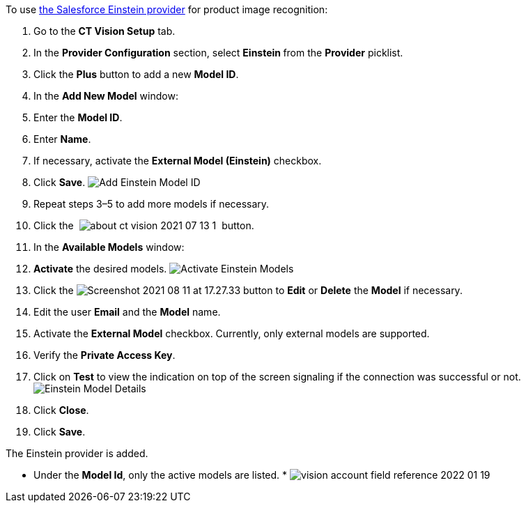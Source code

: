 To use
https://developer.salesforce.com/docs/analytics/einstein-vision-language/overview[the
Salesforce Einstein provider] for product image recognition:

1.  Go to the *CT Vision Setup* tab.
2.  In the *Provider Configuration* section, select **Einstein **from
the *Provider* picklist.
3.  Click the *Plus* button to add a new *Model ID*.
4.  In the *Add New Model* window:
1.  Enter the *Model ID*.
2.  Enter *Name*.
3.  If necessary, activate the *External Model (Einstein)* checkbox.
5.  Click *Save*.
image:Add-Einstein-Model-ID.png[]
6.  Repeat steps 3–5 to add more models if necessary.
7.  Click
the  image:about-ct-vision-2021-07-13-1.png[] 
button.
8.  In the *Available Models* window:
1.  *Activate* the desired models.
image:Activate-Einstein-Models.png[]
2.  Click
the image:Screenshot-2021-08-11-at-17.27.33.png[] button
to *Edit* or *Delete* the *Model* if necessary.
1.  Edit the user *Email* and the *Model* name.
2.  Activate the *External Model* checkbox.
Currently, only external models are supported.
3.  Verify the *Private Access Key*.
4.  Click on *Test* to view the indication on top of the screen
signaling if the connection was successful or not.
image:Einstein-Model-Details.png[]
3.  Click *Close*.
9.  Click *Save*.

The Einstein provider is added.

* Under the *Model Id*, only the active models are listed.
* 
image:vision-account-field-reference-2022-01-19.png[]
